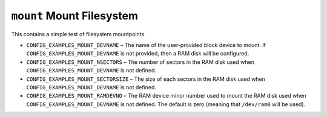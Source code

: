``mount`` Mount Filesystem
==========================

This contains a simple test of filesystem mountpoints.

- ``CONFIG_EXAMPLES_MOUNT_DEVNAME`` – The name of the user-provided block device
  to mount. If ``CONFIG_EXAMPLES_MOUNT_DEVNAME`` is not provided, then a RAM disk
  will be configured.

- ``CONFIG_EXAMPLES_MOUNT_NSECTORS`` – The number of sectors in the RAM disk
  used when ``CONFIG_EXAMPLES_MOUNT_DEVNAME`` is not defined.

- ``CONFIG_EXAMPLES_MOUNT_SECTORSIZE`` – The size of each sectors in the RAM disk
  used when ``CONFIG_EXAMPLES_MOUNT_DEVNAME`` is not defined.

- ``CONFIG_EXAMPLES_MOUNT_RAMDEVNO`` – The RAM device minor number used to mount
  the RAM disk used when ``CONFIG_EXAMPLES_MOUNT_DEVNAME`` is not defined. The
  default is zero (meaning that ``/dev/ram0`` will be used).
